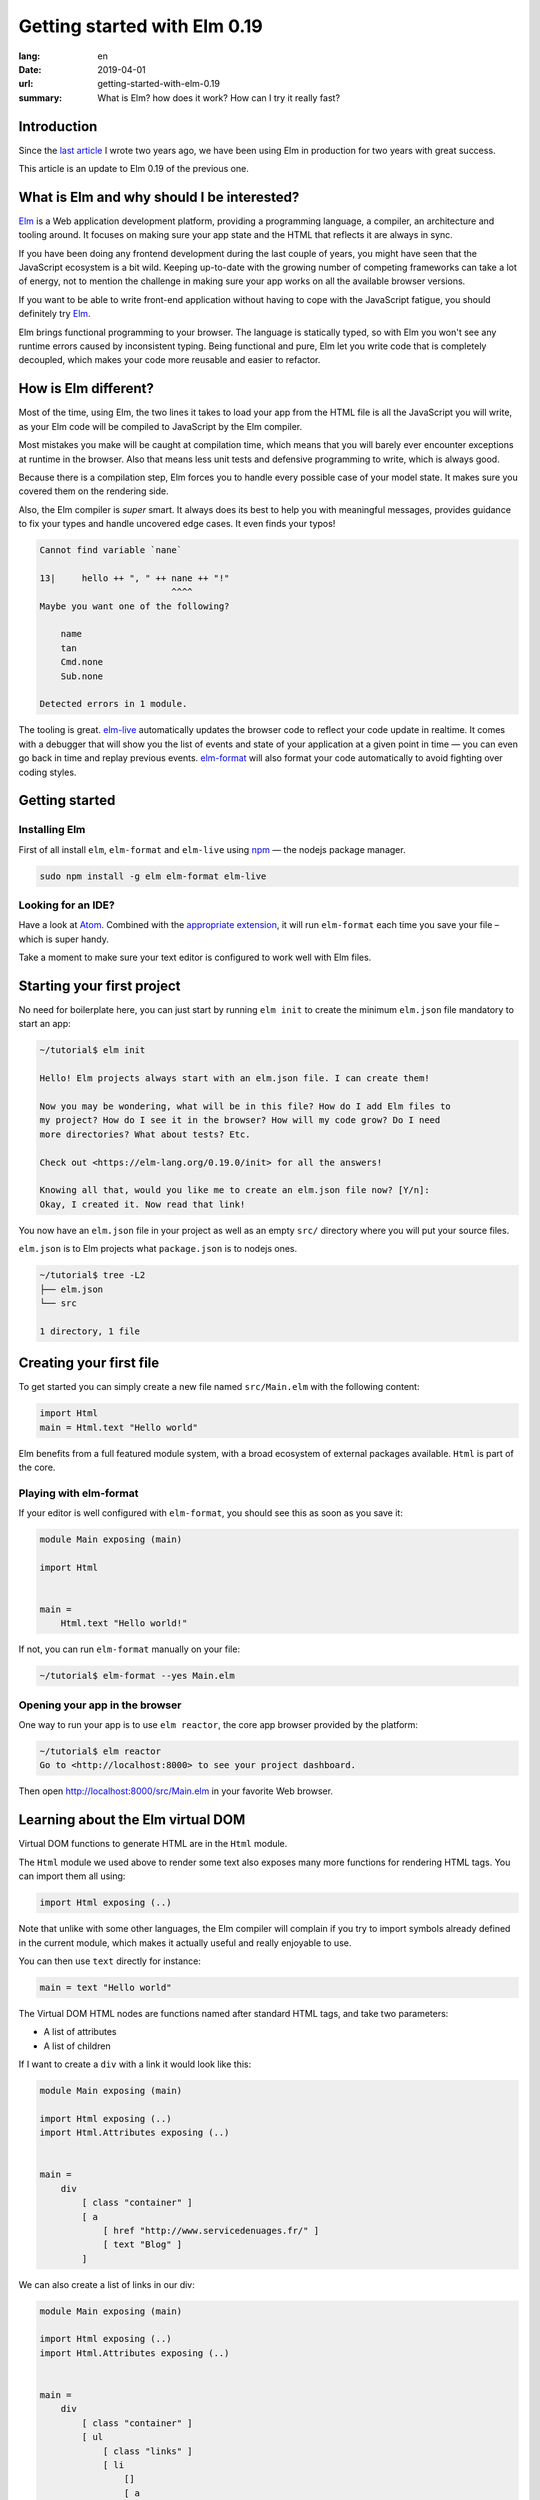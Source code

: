 Getting started with Elm 0.19
#############################

:lang: en
:date: 2019-04-01
:url: getting-started-with-elm-0.19
:summary: What is Elm? how does it work? How can I try it really fast?

Introduction
============

Since the `last article <https://www.servicedenuages.fr/en/getting-started-with-elm>`_
I wrote two years ago, we have been using Elm in production for two years with
great success.

This article is an update to Elm 0.19 of the previous one.


What is Elm and why should I be interested?
===========================================

Elm_ is a Web application development platform, providing a programming
language, a compiler, an architecture and tooling around. It focuses
on making sure your app state and the HTML that reflects it are always
in sync.

If you have been doing any frontend development during the last couple
of years, you might have seen that the JavaScript ecosystem is a bit
wild. Keeping up-to-date with the growing number of competing
frameworks can take a lot of energy, not to mention the challenge in
making sure your app works on all the available browser versions.

If you want to be able to write front-end application without having
to cope with the JavaScript fatigue, you should definitely try Elm_.

Elm brings functional programming to your browser. The language is
statically typed, so with Elm you won't see any runtime errors caused
by inconsistent typing. Being functional and pure, Elm let you write code
that is completely decoupled, which makes your code more reusable and
easier to refactor.


How is Elm different?
=====================

Most of the time, using Elm, the two lines it takes to load your app
from the HTML file is all the JavaScript you will write, as your Elm
code will be compiled to JavaScript by the Elm compiler.

Most mistakes you make will be caught at compilation time, which
means that you will barely ever encounter exceptions at runtime in the
browser. Also that means less unit tests and defensive programming to
write, which is always good.

Because there is a compilation step, Elm forces you to handle every
possible case of your model state. It makes sure you covered them on
the rendering side.

Also, the Elm compiler is *super* smart. It always does its best to
help you with meaningful messages, provides guidance to fix your types
and handle uncovered edge cases. It even finds your typos!

.. code-block:: bash

    Cannot find variable `nane`

    13|     hello ++ ", " ++ nane ++ "!"
                             ^^^^
    Maybe you want one of the following?

        name
        tan
        Cmd.none
        Sub.none

    Detected errors in 1 module.

The tooling is great. elm-live_ automatically updates the browser
code to reflect your code update in realtime. It comes with a debugger
that will show you the list of events and state of your application at
a given point in time — you can even go back in time and replay previous
events. elm-format_ will also format your code automatically to avoid
fighting over coding styles.

.. _elm-live: https://github.com/tomekwi/elm-live
.. _elm-format: https://github.com/avh4/elm-format
.. _Elm: http://www.elm-lang.org/


Getting started
===============

Installing Elm
--------------

First of all install ``elm``, ``elm-format`` and ``elm-live`` using npm_ — the nodejs
package manager.

.. code-block:: bash

    sudo npm install -g elm elm-format elm-live

.. _npm: https://www.npmjs.com/


Looking for an IDE?
-------------------

Have a look at `Atom <https://atom.io/>`_. Combined with the
`appropriate extension <https://atom.io/packages/elm-format>`_, it will
run ``elm-format`` each time you save your file – which is super handy.

Take a moment to make sure your text editor is configured to work well
with Elm files.


Starting your first project
===========================

No need for boilerplate here, you can just start by running ``elm init``
to create the minimum ``elm.json`` file mandatory to start an app:

.. code-block:: bash

    ~/tutorial$ elm init

    Hello! Elm projects always start with an elm.json file. I can create them!

    Now you may be wondering, what will be in this file? How do I add Elm files to
    my project? How do I see it in the browser? How will my code grow? Do I need
    more directories? What about tests? Etc.

    Check out <https://elm-lang.org/0.19.0/init> for all the answers!

    Knowing all that, would you like me to create an elm.json file now? [Y/n]: 
    Okay, I created it. Now read that link!

You now have an ``elm.json`` file in your project as well as an empty
``src/`` directory where you will put your source files.

``elm.json`` is to Elm projects what ``package.json`` is to nodejs ones.

.. code-block:: bash

    ~/tutorial$ tree -L2
    ├── elm.json
    └── src

    1 directory, 1 file


Creating your first file
========================

To get started you can simply create a new file named ``src/Main.elm``
with the following content:

.. code-block:: elm

    import Html
    main = Html.text "Hello world"

Elm benefits from a full featured module system, with a broad
ecosystem of external packages available. ``Html`` is part of the core.

Playing with elm-format
-----------------------

If your editor is well configured with ``elm-format``, you should see
this as soon as you save it:

.. code-block:: elm

    module Main exposing (main)

    import Html


    main =
        Html.text "Hello world!"

If not, you can run ``elm-format`` manually on your file:

.. code-block:: bash

    ~/tutorial$ elm-format --yes Main.elm


Opening your app in the browser
-------------------------------

One way to run your app is to use ``elm reactor``, the core app browser
provided by the platform:

.. code-block:: bash

    ~/tutorial$ elm reactor
    Go to <http://localhost:8000> to see your project dashboard.

Then open http://localhost:8000/src/Main.elm in your favorite Web browser.


Learning about the Elm virtual DOM
==================================

Virtual DOM functions to generate HTML are in the ``Html`` module.

The ``Html`` module we used above to render some text also exposes many
more functions for rendering HTML tags. You can import them all using:

.. code-block:: elm

    import Html exposing (..)

Note that unlike with some other languages, the Elm compiler will
complain if you try to import symbols already defined in the current
module, which makes it actually useful and really enjoyable to use.

You can then use ``text`` directly for instance:

.. code-block:: elm

    main = text "Hello world"

The Virtual DOM HTML nodes are functions named after standard HTML
tags, and take two parameters:

- A list of attributes
- A list of children

If I want to create a ``div`` with a link it would look like this:

.. code-block:: elm

    module Main exposing (main)

    import Html exposing (..)
    import Html.Attributes exposing (..)


    main =
        div
            [ class "container" ]
            [ a
                [ href "http://www.servicedenuages.fr/" ]
                [ text "Blog" ]
            ]

We can also create a list of links in our div:

.. code-block:: elm

    module Main exposing (main)

    import Html exposing (..)
    import Html.Attributes exposing (..)


    main =
        div
            [ class "container" ]
            [ ul
                [ class "links" ]
                [ li
                    []
                    [ a
                        [ href "http://www.servicedenuages.fr/" ]
                        [ text "Blog" ]
                    ]
                , li
                    []
                    [ a
                        [ href "http://www.elm-lang.org/" ]
                        [ text "Elm lang" ]
                    ]
                ]
            ]


Adding some state
=================

Now that you know how to render your page in HTML, let's see how to
write a program that handles events.

The way Elm handles that is by having:

- a ``Model`` that keep the state of the app,
- an ``update`` function that will handle all the app events and update
  the model state accordingly
- a view function that will return the Virtual DOM that matches the state
  every time it's updated.

For those who know Redux_, it has been heavily inspired by
Elm. Basically ``update`` is a reducer.

.. _Redux: http://redux.js.org/

The events and their parameters are defined in a ``Msg``.

In order to create our application that handle states, we can use the
``sandbox`` from the Browser package:

.. code-block:: elm

    module Main exposing (main)

    import Browser
    import Html exposing (..)


    type Msg
        = NoOp


    type alias Model =
        { name : String }


    main =
        Browser.sandbox { init = { name = "Rémy" }, view = view, update = update }


    update : Msg -> Model -> Model
    update msg model =
        model


    view : Model -> Html Msg
    view model =
        text ("Hello " ++ model.name)

We can now handle an event and change the name when we click on it.

.. code-block:: elm

    module Main exposing (main)

    import Browser
    import Html exposing (..)
    import Html.Attributes exposing (..)
    import Html.Events exposing (..)


    type Msg
        = Switch


    type alias Model =
        { name : String }


    main =
        Browser.sandbox { init = { name = "Rémy" }, view = view, update = update }


    update : Msg -> Model -> Model
    update msg model =
        case msg of
            Switch ->
                { model | name = "Séverine" }


    view : Model -> Html Msg
    view model =
        div []
            [ text "Hello "
            , a [ href "#", onClick Switch ] [ text model.name ]
            ]

You can refresh the page and try it.

If we want to switch back to ``Rémy`` when we click on ``Séverine`` we can add a ``if``:

.. code-block:: elm

    module Main exposing (main)

    import Browser
    import Html exposing (..)
    import Html.Attributes exposing (..)
    import Html.Events exposing (..)


    type Msg
        = Switch


    type alias Model =
        { name : String }


    main =
        Browser.sandbox { init = { name = "Rémy" }, view = view, update = update }


    update : Msg -> Model -> Model
    update msg model =
        case msg of
            Switch ->
                if model.name == "Rémy" then
                    { model | name = "Séverine" }
                else
                    { model | name = "Rémy" }


    view : Model -> Html Msg
    view model =
        div []
            [ text "Hello "
            , a [ href "#", onClick Switch ] [ text model.name ]
            ]


Enabling auto updates with ``elm-live``
=======================================

``elm reactor`` is good to get started but if you want hot-reloading of
your app, you might want to setup ``elm-live``.

Once installed, run:

.. code-block:: bash

    $ elm-live src/Main.elm

If you have to use the debugger, you can use the ``--debug`` option:

.. code-block:: bash

    $ elm-live src/Main.elm -- --debug

It will automatically generate an ``index.html`` file with the
compiled JavaScript, and open it in your default Web browser.

You can use the ``--output`` option to save the JavaScript in its own
file and load it in the HTML yourself.

First update the ``index.html`` to make it looks like:

.. code-block:: html

    <!DOCTYPE html>
    <html>
      <head>
        <meta charset="utf-8">
        <title>Hello world</title>
        <meta name="viewport" content="width=device-width, initial-scale=1">
        <script src="elm.js"></script>
      </head>

      <body>
        <div id="sandbox"></div>
        <script>
            var app = Elm.Main.init({node: document.getElementById("sandbox")});
        </script>
      </body>
    </html>


Then you can run elm-live with the ``--output`` option:

.. code-block:: bash

    $ elm-live src/Main.elm -- --debug --output elm.js

Now each time you will update your Elm code it will refresh the app in
the browser.


Handling a second event
=======================

Let's add an input to let people choose who to greet.

.. code-block:: elm

    module Main exposing (main)

    import Browser
    import Html exposing (..)
    import Html.Attributes exposing (..)
    import Html.Events exposing (..)


    type Msg
        = Switch
        | NewName String


    type alias Model =
        { name : String }


    main =
        Browser.sandbox { init = { name = "Rémy" }, view = view, update = update }


    update : Msg -> Model -> Model
    update msg model =
        case msg of
            Switch ->
                if model.name == "Rémy" then
                    { model | name = "Séverine" }
                else
                    { model | name = "Rémy" }

            NewName newName ->
                { model | name = newName }


    view : Model -> Html Msg
    view model =
        div []
            [ text "Hello "
            , a [ href "#", onClick Switch ] [ text model.name ]
            , br [] []
            , input
                [ onInput NewName
                , value model.name
                ]
                []
            ]

The ``NewName`` event will be emitted with the content of the input each time we type in it.


Conclusion
==========

That's about it. Now that you understand how the event update mechanism works and how
you can define functions, you know more than you think about Elm.

When in doubt, the package documentation is really useful: https://package.elm-lang.org/

I hope you try it on your next project and enjoy Elm as much as we do.

Wait a minute, That's it? Do I really know everything? But you didn't
tell me how I was supposed to handle HTTP requests yet!


Handling HTTP requests
======================

Fair enough, I remember I asked exactly this question when I was
introduced to Elm_.

Let's use the `photos collection`_ of `JSON Placeholder`_ to get a list of JSON objects.

.. _`photos collection`: https://jsonplaceholder.typicode.com/photos
.. _`JSON Placeholder`: https://jsonplaceholder.typicode.com/

In order to do so we will use the `elm/http`_ library.

.. _`elm/http`: https://package.elm-lang.org/packages/elm/http/latest/

The README is really enlightning already and I would recommand you to
try to use it to create a ``fetchItems`` command.

Sending the request
-------------------

The first thing is to create a command that we can trigger on the
click of a button or during the init phase.

.. code-block:: elm

    import Json.Decode as Decode

    fetchItems : Cmd Msg
    fetchItems =
      Http.get
        { url = "https://jsonplaceholder.typicode.com/photos"
        , expect = Http.expectJson GotItems (Decode.list decodePhoto)
        }


Decoding the response
---------------------

The expectJson_ tool is expecting a msg with a Result that can be
either a `Http.Error`_ or the decoded items.

.. _expectJson: https://package.elm-lang.org/packages/elm/http/latest/Http#expectJson
.. _`Http.Error`: https://package.elm-lang.org/packages/elm/http/latest/Http#Error

We can use ``type Msg = GotItems (Result Http.Error (List Photo))`` to
define the event.

Then we need to explain how we can build the Photo record from its
JSON representation by writing a decoder.

.. code-block:: elm

    import Json.Decode as Decode exposing (Decoder)
    import Http


    type Msg =
        GotItems (Result Http.Error (List Photo))


    type alias Photo =
        { id : Int
        , title : String
        , url : String
        , thumbnailUrl : String
        }


    decodePhoto : Decoder Photo
    decodePhoto =
       Decode.map4 Photo
         (Decode.field "id" Decode.int)
         (Decode.field "title" Decode.string)
         (Decode.field "url" Decode.string)
         (Decode.field "thumbnailUrl" Decode.string)


At this stage you might be wondering what is this ``map4`` thing and
why on Earth we would use a function with the number of field that we
want to decode.

I am glad you are asking yourself this.

To go back a little bit, there are two ways of creating a record:

1. Using its constructor:

   .. code-block:: elm

       newPhoto : Photo
       newPhoto =
           Photo 2
               "Profile pic"
               "https://profile.nytimes.com/accounts/1.png"
               "https://profile.nytimes.com/accounts/thumbs/1.png"


2. By defining its fields:

   .. code-block:: elm

       newPhoto : Photo
       newPhoto =
           { id = 2
           , title = "Profile pic"
           , url = "https://profile.nytimes.com/accounts/1.png"
           , thumbnailUrl = "https://profile.nytimes.com/accounts/thumbs/1.png"
           }

Decoders are using the constructor way to create records.

Decoding JSON values into records using ``Decode.map#``
-------------------------------------------------------

``Decode.map#`` will decode each fields and then build a record using the
constructor with each decoded values as a parameter. The position of
the decoded fields is important and should be the same as the type
alias definition.


Decoding JSON values into records using ``Decode.succeed``
----------------------------------------------------------

We can also create a record and use ``Decode.succeed`` to mark it as
a decoded value. That's what `NoRedInk/elm-json-decode-pipeline`_ is
providing.

.. _`NoRedInk/elm-json-decode-pipeline`: https://package.elm-lang.org/packages/NoRedInk/elm-json-decode-pipeline/latest/

Using this, we can use pipes to iteratively define how our record should look like:

.. code-block:: elm

   import Json.Decode as Decode exposing (Decoder)
   import Json.Decode.Pipeline exposing (required, optional, hardcoded)

    decodePhoto : Decoder Photo
    decodePhoto =
       Decode.succeed Photo
         |> required "id" Decode.int
         |> required "title" Decode.string
         |> required "url" Decode.string
         |> required "thumbnailUrl" Decode.string

Even if it means installing one more dependency to your project, I
would recommand using the later form that is more flexible when
iterating on or refactoring decoders.

Note that in that case field order is also important, this will
compose a decoder that in the end returns an object and in between
return partial decoding functions.


Handling the response
---------------------

Once the response body has been decoded, elm will send a message with
a result that will be handled by the update function.

A Result is a native Elm type that can either be a success or an
error.

While defining a Result value, we give the type of the error and the
type of the value. In our case: ``Result Http.Error (List Photo)``

In our update function we need to handle both cases, when an error
occured and when the photos list was decoded successfully.

.. code-block:: elm

    update : Msg -> Model -> ( Model, Cmd Msg )
    update msg model =
        case msg of
            GotItems result ->
                case result of
                    Ok photos ->
                        ( { model | error = Nothing, photos = photos }, Cmd.none )
    
                    Err err ->
                        ( { model | error = Just <| errorToString err, photos = [] }, Cmd.none )
                

We can also write it a bit differently, which makes it more readable:

.. code-block:: elm

    update : Msg -> Model -> ( Model, Cmd Msg )
    update msg model =
        case msg of
            GotItems (Ok photos) ->
                ( { model | error = Nothing, photos = photos }, Cmd.none )
    
            GotItems (Err err) ->
                ( { model | error = Just <| errorToString err, photos = [] }, Cmd.none )


Showing the list of pictures
============================

Once we are able to fetch our list of photos, we might want to display
it.

I invite you to have a look at the Ellie with the fully functionnal
version of the app: https://ellie-app.com/55LtWwHbhkPa1

The interesting part is the following:

.. code-block:: elm

    displayPhotos : List Photo -> Html Msg
    displayPhotos photos =
        List.take 100 photos
            |> List.map showPhoto
            |> div []

    showPhoto : Photo -> Html Msg
    showPhoto photo =
        a [ href photo.url, title photo.title ] [ img [ src photo.thumbnailUrl ] [] ]

`List.map`_ will take each photo of ``model.photos`` and create a
list of the results of the ``showPhoto`` function.

Because ``showPhoto`` returns a ``Html Msg``, ``List.map`` will return a list of
``Html Msg``. We can then use this result as a list of children to a ``div []``
element.

.. _`List.map`: https://package.elm-lang.org/packages/elm/core/latest/List#map


Conclusion
==========

What's next ? Starting from here, you can grow your widget. At some
point you might want to create a Single Page App (SPA) and handle URL
with multiple pages.

That's where the Elm Architecture start to be really useful. I would
recommend you to have a look at `elm-kitchen`_ which will help you to get
started with it.

.. _`elm-kitchen`: https://allo-media.github.io/elm-kitchen/


A word about Elm types and Elm records
======================================

Elm types
---------

In Elm everything has a type.

- ``"hello"`` is a ``String``
- ``4`` is a ``number``
- ``4.2`` is a ``Float``

Elm itself define the usual types, however our business logic
sometimes doesn't comply with the existing types.

Let's think about a user, it can be ``Active`` or ``Inactive``.

In other languages we would use an Enum, in Elm_ we can use a type.

.. code-block:: elm

    type Status = Active | Inactive

You might want to use a boolean for this specific case, however using
a type here will make your code more readable.

The benefit of use a type is that Elm will be able to validate that
you've handled all the possible cases.

If I want to display the status of my user I would write:

.. code-block:: elm

    displayUser : User -> Html Msg
    displayUser user =
        div [] [ text <| user.username ++ " - " ++ statusToString user.status ]


    statusToString : Status -> String
    statusToString status =
        case status of
            Active ->
                "This user is active"
    
            Inactive ->
                "This user is inactive"

But Elm types are also powerful Enum, because the possible cases can
take parameters.

For instance, I can define a ``Msg`` like that:

.. code-block:: elm

    type Msg
        = AddTodo
        | UpdateTodoDescription String

In that case my event ``UpdateTodoDescription`` will have a parameter of
type ``String``.

.. code-block:: elm

    update : Msg -> Model -> Model
    update msg model =
        case msg of
            AddTodo ->
                { model
                    | todos = Todo model.currentInputValue :: model.todos
                    , currentInputValue = ""
                }
    
            UpdateTodoDescription value ->
                { model | currentInputValue = value }


Elm records and type alias
--------------------------

If we want to define a user, we will create a record_:

.. _record: https://elm-lang.org/docs/records

.. code-block:: elm

    { username = "Natim", status = Active }

The type annotation of this record can be deduced automatically by Elm_ and would be:

.. code-block:: elm

    { username : String, status : Status }


If I create functions that take a user, I would need to define what are the property of this user:

.. code-block:: elm

    getUserName :  { username : String, status : Status } -> String
    getUserName user =
        user.username

Instead of doing that, I can create a ``type alias`` to name the type
annotation of my record:

.. code-block:: elm

    type alias User =
         { username : String, status : Status }

    getUserName :  User -> String
    getUserName user =
        user.username

Because ``user.username`` and ``.username user`` are two acceptable
way of accessing the username property of our user, we can simplify
our ``getUserName`` function like that:

.. code-block:: elm

    getUserName :  User -> String
    getUserName =
        .username

It is really likely that the state of our app would grow, that's why
it is recommended to use a type alias for ``Model``.


Elm types, a step further
-------------------------

Elm types can go a step further and we can create composite types, the
standard library already provide a bunch of them.

For instance ``Maybe``, we can define maybe like that:

.. code-block:: elm

    type Maybe a = Just a | Nothing

You might have seen the lowercase ``a`` here.

It is just to tell elm that it can be any types. The only thing that
matters is that the type defined should be the same as the type of the
parameter of Just.

``Maybe String`` will then be either a ``Just value`` with value of
type ``String`` or a ``Nothing``.
   
``Maybe Int`` will then be either a ``Just value`` with value of
type ``Int`` or a ``Nothing``.

We have the same thing with ``Result`` that can be defined like that:

.. code-block:: elm

    type Result a b = Err a | Ok b

We can then define ``Result Http.Error String`` that will be either
``Ok value`` with ``value`` of type ``String`` or ``Err error`` with
``error`` of type ``Http.Error``

What can blow your mind is to have complex types that are self-explanatory:

.. code-block:: elm

    type Username = Username String

    usernameToString = Username -> String
    usernameToString (Username value) =
        value


You might tell me, yes but it is much more handy to use:

.. code-block:: elm

    type alias Username =
        String

The only difference is that if you use ``type alias`` elm won't detect this kind of mistake:

.. code-block:: elm

    type alias Username =
        String


    type alias FirstName =
        String


    type alias LastName =
        String


    type Status
        = Active
        | Inactive


    type alias User =
        { firstName : FirstName
        , lastName : LastName
        , username : Username
        , status : Status
        }


    createUser : Username -> FirstName -> LastName -> User
    createUser username firstname lastname =
        User username firstname lastname Inactive

.. code-block:: console

    Success! Compiled 1 module.

I don't know if you've seen the issue, but basically if we use our ``createUser`` function we will get the following record:

.. code-block:: elm

    { firstName = username, lastName = firstname, username = lastname, status = Inactive }

Which is not exactly what was expected.

This is because for Elm ``Username == FirstName == LastName == String``.

While if we used:

.. code-block:: elm

    type Username =
        Username String


    type FirstName =
        FirstName String


    type LastName =
        LastName String


    type Status
        = Active
        | Inactive


    type alias User =
        { firstName : FirstName
        , lastName : LastName
        , username : Username
        , status : Status
        }


    createUser : Username -> FirstName -> LastName -> User
    createUser username firstname lastname =
        User username firstname lastname Inactive

The compiler would have told us about the issue:

.. code-block:: console

    Detected errors in 1 module.                                         
    -- TYPE MISMATCH ------------------------------------------------------ Test.elm
    
    The 3rd argument to `User` is not what I expect:
    
    31|     User username firstname lastname Inactive
                                    ^^^^^^^^
    This `lastname` value is a:
    
        LastName
    
    But `User` needs the 3rd argument to be:
    
        Username
    
    Hint: I always figure out the argument types from left to right. If an argument
    is acceptable, I assume it is “correct” and move on. So the problem may actually
    be in one of the previous arguments!
    
    -- TYPE MISMATCH ------------------------------------------------------ Test.elm
    
    The 2nd argument to `User` is not what I expect:
    
    31|     User username firstname lastname Inactive
                          ^^^^^^^^^
    This `firstname` value is a:
    
        FirstName
    
    But `User` needs the 2nd argument to be:
    
        LastName
    
    Hint: I always figure out the argument types from left to right. If an argument
    is acceptable, I assume it is “correct” and move on. So the problem may actually
    be in one of the previous arguments!
    
    -- TYPE MISMATCH ------------------------------------------------------ Test.elm
    
    The 1st argument to `User` is not what I expect:
    
    31|     User username firstname lastname Inactive
                 ^^^^^^^^
    This `username` value is a:
    
        Username
    
    But `User` needs the 1st argument to be:
    
        FirstName
				
